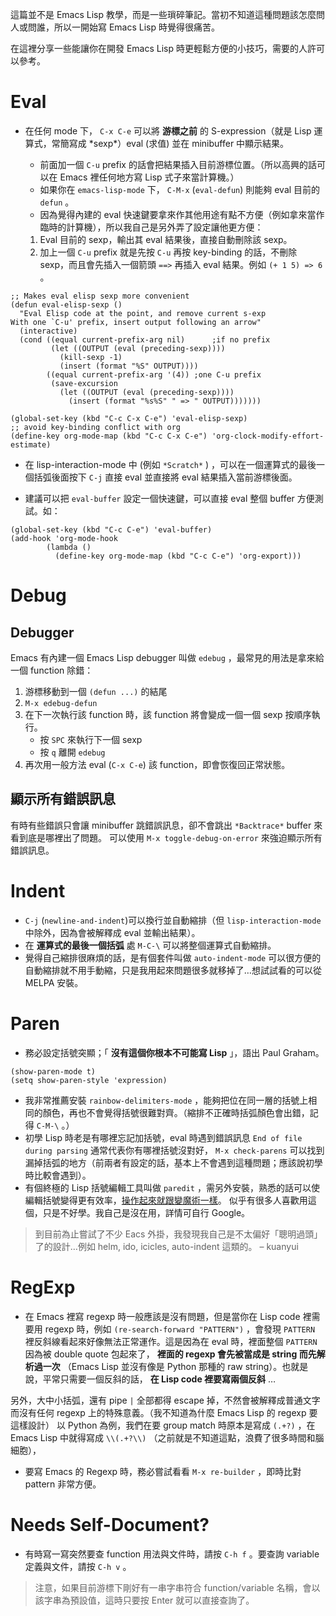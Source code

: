 這篇並不是 Emacs Lisp 教學，而是一些瑣碎筆記。當初不知道這種問題該怎麼問人或問誰，所以一開始寫 Emacs Lisp 時覺得很痛苦。

在這裡分享一些能讓你在開發 Emacs Lisp 時更輕鬆方便的小技巧，需要的人許可以參考。

* Eval

- 在任何 mode 下， =C-x C-e= 可以將 *游標之前* 的 S-expression（就是 Lisp 運算式，常簡寫成 *sexp*）eval (求值) 並在 minibuffer 中顯示結果。

  - 前面加一個 =C-u= prefix 的話會把結果插入目前游標位置。（所以高興的話可以在 Emacs 裡任何地方寫 Lisp 式子來當計算機。）
  - 如果你在 =emacs-lisp-mode= 下， =C-M-x=  (=eval-defun=) 則能夠 eval 目前的 =defun= 。
  - 因為覺得內建的 eval 快速鍵要拿來作其他用途有點不方便（例如拿來當作臨時的計算機），所以我自己是另外弄了設定讓他更方便：

  1. Eval 目前的 sexp，輸出其 eval 結果後，直接自動刪除該 sexp。
  2. 加上一個 =C-u= prefix 就是先按 =C-u= 再按 key-binding 的話，不刪除 sexp，而且會先插入一個箭頭 ~==>~ 再插入 eval 結果。例如 =(+ 1 5) => 6= 。
#+BEGIN_SRC elisp
;; Makes eval elisp sexp more convenient
(defun eval-elisp-sexp ()
  "Eval Elisp code at the point, and remove current s-exp
With one `C-u' prefix, insert output following an arrow"
  (interactive)
  (cond ((equal current-prefix-arg nil)      ;if no prefix
         (let ((OUTPUT (eval (preceding-sexp))))
           (kill-sexp -1)
           (insert (format "%S" OUTPUT))))
        ((equal current-prefix-arg '(4)) ;one C-u prefix
         (save-excursion
           (let ((OUTPUT (eval (preceding-sexp))))
             (insert (format "%s%S" " => " OUTPUT)))))))

(global-set-key (kbd "C-c C-x C-e") 'eval-elisp-sexp)
;; avoid key-binding conflict with org
(define-key org-mode-map (kbd "C-c C-x C-e") 'org-clock-modify-effort-estimate)
#+END_SRC

- 在 lisp-interaction-mode 中 (例如 =*Scratch*= ) ，可以在一個運算式的最後一個括弧後面按下 =C-j= 直接 eval 並直接將 eval 結果插入當前游標後面。

- 建議可以把 =eval-buffer= 設定一個快速鍵，可以直接 eval 整個 buffer 方便測試。如：

#+BEGIN_SRC elisp
  (global-set-key (kbd "C-c C-e") 'eval-buffer)
  (add-hook 'org-mode-hook
          (lambda ()
            (define-key org-mode-map (kbd "C-c C-e") 'org-export)))
#+END_SRC
* Debug
** Debugger
Emacs 有內建一個 Emacs Lisp debugger 叫做 =edebug= ，最常見的用法是拿來給一個 function 除錯：

1. 游標移動到一個 =(defun ...)= 的結尾
2. =M-x edebug-defun= 
3. 在下一次執行該 function 時，該 function 將會變成一個一個 sexp 按順序執行。
   - 按 =SPC= 來執行下一個 sexp
   - 按 =q= 離開 =edebug= 
4. 再次用一般方法 eval (=C-x C-e=) 該 function，即會恢復回正常狀態。

** 顯示所有錯誤訊息
有時有些錯誤只會讓 minibuffer 跳錯誤訊息，卻不會跳出 =*Backtrace*= buffer 來看到底是哪裡出了問題。
可以使用 =M-x toggle-debug-on-error= 來強迫顯示所有錯誤訊息。

* Indent
    - =C-j= (=newline-and-indent=)可以換行並自動縮排（但 =lisp-interaction-mode= 中除外，因為會被解釋成 eval 並輸出結果）。
    - 在 *運算式的最後一個括弧* 處 =M-C-\= 可以將整個運算式自動縮排。
    - 覺得自己縮排很麻煩的話，是有個套件叫做 =auto-indent-mode= 可以很方便的自動縮排就不用手動縮，只是我用起來問題很多就移掉了...想試試看的可以從 MELPA 安裝。

* Paren

- 務必設定括號突顯；「 *沒有這個你根本不可能寫 Lisp* 」，語出 Paul Graham。

#+BEGIN_SRC elisp
  (show-paren-mode t)
  (setq show-paren-style 'expression)
#+END_SRC

-  我非常推薦安裝 =rainbow-delimiters-mode= ，能夠把位在同一層的括號上相同的顏色，再也不會覺得括號很難對齊。（縮排不正確時括弧顏色會出錯，記得 =C-M-\= 。）
-  初學 Lisp 時老是有哪裡忘記加括號，eval 時遇到錯誤訊息 =End of file during parsing= 通常代表你有哪裡括號沒對好， =M-x check-parens= 可以找到漏掉括弧的地方（前兩者有設定的話，基本上不會遇到這種問題；應該說初學時比較會遇到）。
-  有個終極的 Lisp 括號編輯工具叫做 =paredit= ，需另外安裝，熟悉的話可以使編輯括號變得更有效率，[[http://youtu.be/D6h5dFyyUX0][操作起來就跟變魔術一樣]]。 似乎有很多人喜歡用這個，只是不好學。我自己是沒在用，詳情可自行 Google。

#+BEGIN_QUOTE
到目前為止嘗試了不少 Eacs 外掛，我發現我自己是不太偏好「聰明過頭」了的設計...例如 helm, ido, icicles, auto-indent 這類的。 
-- kuanyui
#+END_QUOTE

* RegExp

-  在 Emacs 裡寫 regexp 時一般應該是沒有問題，但是當你在 Lisp code 裡需要用 regexp 時，例如 =(re-search-forward "PATTERN")= ，會發現 =PATTERN=  裡反斜線看起來好像無法正常運作。這是因為在 eval 時，裡面整個  =PATTERN=  因為被 double quote 包起來了， *裡面的 regexp 會先被當成是 string 而先解析過一次* （Emacs Lisp 並沒有像是 Python 那種的 raw string）。也就是說，平常只需要一個反斜的話， *在 Lisp code 裡要寫兩個反斜* ...

另外，大中小括弧，還有 pipe =|= 全部都得 escape 掉，不然會被解釋成普通文字而沒有任何 regexp 上的特殊意義。（我不知道為什麼 Emacs Lisp 的 regexp 要這樣設計） 以 Python 為例，我們在要 group match 時原本是寫成 =(.+?)= ，在 Emacs Lisp 中就得寫成 =\\(.+?\\)= （之前就是不知道這點，浪費了很多時間和腦細胞），

-  要寫 Emacs 的 Regexp 時，務必嘗試看看  =M-x re-builder=  ，即時比對 pattern 非常方便。

* Needs Self-Document?

-  有時寫一寫突然要查 function 用法與文件時，請按 =C-h f= 。要查詢 variable 定義與文件，請按 =C-h v= 。

#+BEGIN_QUOTE
   注意，如果目前游標下剛好有一串字串符合 function/variable 名稱，會以該字串為預設值，這時只要按 Enter 就可以直接查詢了。
#+END_QUOTE



